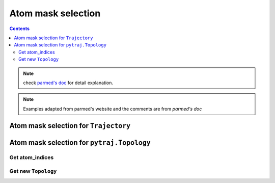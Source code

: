 Atom mask selection
===================

.. contents::

.. note:: check `parmed's doc <http://parmed.github.io/ParmEd/html/amber.html#amber-mask-syntax>`_ for detail explanation.

.. note:: Examples adapted from parmed's website and the comments are from `parmed's doc`

Atom mask selection for ``Trajectory``
--------------------------------------

.. ipython:: python

    import pytraj as pt
    traj = pt.iterload('data/tz2.ortho.nc', 'data/tz2.ortho.parm7')
    print(traj)

    traj.top.residue_names
    list(traj.top.atom_names)[:20]

    # Residue selections
    traj[':1,3,6-10']  # Select residues 1, 3, 6, 7, 8, 9, and 10
    traj[':ALA,LYS,10']  # Select all residues with names ALA or LYS, and residue 10

    # Atom selections
    traj['@1-100,150-160'] #  Select the first 100 atoms as well as the 11 atoms 150-160
    traj['@CA,C,10-15'] # Select all atoms whose names are CA or C, and 6 atoms 10-15

    # Logical operators
    traj['(:1-100)&(@CA)'] # Selects atoms named CA in the first 100 residues

Atom mask selection for ``pytraj.Topology``
-------------------------------------------

Get atom_indices
~~~~~~~~~~~~~~~~

.. ipython:: python
    
    top = traj.top
    # Topology can be loaded alone by:
    #top = pt.load_topology('data/tz2.ortho.parm7')
    top

    # Residue selections, return atom_indices (0-based)
    top.select(':1,3,6-10')
    top.select(':ALA,LYS,10')
    top.select('@1-100,150-160')
    top.select('(:1-100)&(@CA)')
    # select based on distance, need to set reference frame
    top.set_reference_frame(traj[0])
    # pick all atoms around residue 1, distance cutoff < 5.0 Angstrom
    top.select(':1 <:5.0')

Get new ``Topology``
~~~~~~~~~~~~~~~~~~~~

.. ipython:: python

    top[':1,3,6-10']
    top[':ALA,LYS,10']
    top['@1-100,150-160']
    top['(:1-100)&(@CA)']
    top[':1 <:5.0']
    
